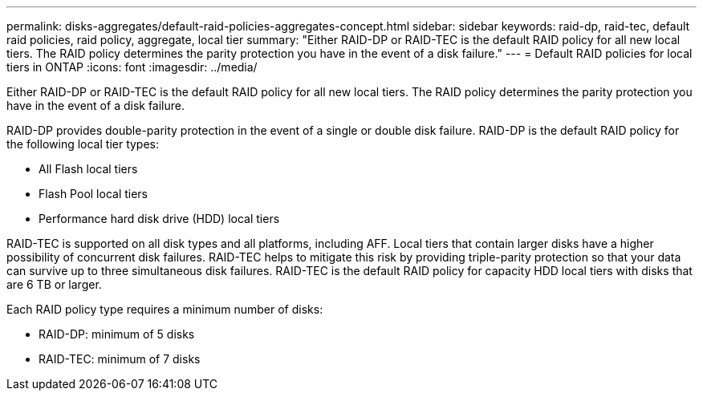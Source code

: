 ---
permalink: disks-aggregates/default-raid-policies-aggregates-concept.html
sidebar: sidebar
keywords: raid-dp, raid-tec, default raid policies, raid policy, aggregate, local tier
summary: "Either RAID-DP or RAID-TEC is the default RAID policy for all new local tiers. The RAID policy determines the parity protection you have in the event of a disk failure."
---
= Default RAID policies for local tiers in ONTAP
:icons: font
:imagesdir: ../media/

[.lead]
Either RAID-DP or RAID-TEC is the default RAID policy for all new local tiers. The RAID policy determines the parity protection you have in the event of a disk failure.

RAID-DP provides double-parity protection in the event of a single or double disk failure. RAID-DP is the default RAID policy for the following local tier types:

* All Flash local tiers
* Flash Pool local tiers
* Performance hard disk drive (HDD) local tiers

RAID-TEC is supported on all disk types and all platforms, including AFF. Local tiers that contain larger disks have a higher possibility of concurrent disk failures. RAID-TEC helps to mitigate this risk by providing triple-parity protection so that your data can survive up to three simultaneous disk failures. RAID-TEC is the default RAID policy for capacity HDD local tiers with disks that are 6 TB or larger.

Each RAID policy type requires a minimum number of disks:

* RAID-DP: minimum of 5 disks
* RAID-TEC: minimum of 7 disks

// 2025-Mar-6, ONTAPDOC-2850
// 2023 Dec 14, ontap-issues-1184
// BURT 1485072, 2022 Aug 08
// BURT 1409115, 2022 Dec 13
